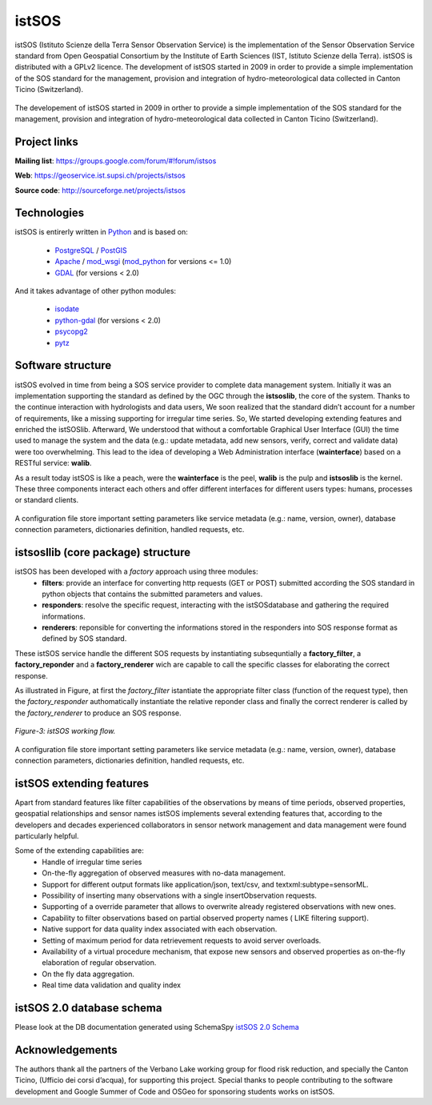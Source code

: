 .. _istsos:

==================================
istSOS
==================================
istSOS (Istituto Scienze della Terra Sensor Observation Service) is the implementation of the Sensor Observation Service standard from Open Geospatial Consortium by the Institute of Earth Sciences (IST, Istituto Scienze della Terra). istSOS is distributed with a GPLv2 licence.
The development of istSOS started in 2009 in order to provide a simple implementation of the SOS standard for the management, provision and integration of hydro-meteorological data collected in Canton Ticino (Switzerland).

.. figure::  images/istsos_logo.png
   :align:   center
   :scale:   100


The developement of istSOS started in 2009 in orther to provide a simple implementation of the SOS standard for the management, provision and integration of hydro-meteorological data collected in Canton Ticino (Switzerland).

---------------
Project links
---------------
**Mailing list**: `<https://groups.google.com/forum/#!forum/istsos>`_

**Web**: `<https://geoservice.ist.supsi.ch/projects/istsos>`_

**Source code**: `<http://sourceforge.net/projects/istsos>`_

-----------------------------------
Technologies
-----------------------------------
istSOS is entirerly written in `Python <http://python.org/>`_ and is based on:

    * `PostgreSQL <http://www.postgresql.org/>`_ / `PostGIS <http://postgis.refractions.net/>`_
    * `Apache <http://www.apache.org/>`_ / `mod_wsgi <http://code.google.com/p/modwsgi/>`_ (`mod_python <http://www.modpython.org/>`_ for versions <= 1.0) 
    * `GDAL <http://www.gdal.org/>`_ (for versions < 2.0)
    
And it takes advantage of other python modules:

    * `isodate <http://pypi.python.org/pypi/isodate/>`_
    * `python-gdal <http://pypi.python.org/pypi/GDAL/>`_ (for versions < 2.0)
    * `psycopg2 <http://pypi.python.org/pypi/psycopg2>`_
    * `pytz <http://pypi.python.org/pypi/pytz/>`_

----------------------------------
Software structure
----------------------------------

istSOS evolved in time from being a SOS service provider to complete data management system.
Initially it was an implementation supporting the standard as defined by the OGC through the **istsoslib**, the core of the system. Thanks to the continue interaction with hydrologists and data users, We soon realized that the standard didn’t account for a number of requirements, like a missing supporting for irregular time series. So, We started developing extending features and enriched the istSOSlib. Afterward, We understood that without a comfortable Graphical User Interface (GUI) the time used to manage the system and the data (e.g.: update metadata, add new sensors, verify, correct and validate data) were too overwhelming. This lead to the idea of developing a Web Administration interface (**wainterface**) based on a RESTful service: **walib**.

As a result today istSOS is like a peach, were the **wainterface** is the peel, **walib** is the pulp and **istsoslib** is the kernel. These three components interact each others and offer different interfaces for different users types: humans, processes or standard clients.

.. figure::  images/software-architecture.png
   :align:   center
   :scale:   50

A configuration file store important setting parameters like service metadata (e.g.: name, version, owner), database connection parameters, dictionaries definition, handled requests, etc.

----------------------------------
istsosllib (core package) structure
----------------------------------
istSOS has been developed with a *factory* approach using three modules:
  * **filters**: provide an interface for converting http requests (GET or POST) submitted according the SOS standard in python objects that contains the submitted parameters and values.
  * **responders**: resolve the specific request, interacting with the istSOSdatabase and gathering the required informations.
  * **renderers**: reponsible for converting the informations stored in the responders into SOS response format as defined by SOS standard.

These istSOS service handle the different SOS requests by instantiating subsequntially a **factory_filter**, a **factory_reponder** and a **factory_renderer** wich are capable to call the specific classes for elaborating the correct response.

As illustrated in Figure, at first the *factory_filter* istantiate the appropriate filter class (function of the request type), then the *factory_responder* authomatically instantiate the relative reponder class and finally the correct renderer is called by the *factory_renderer* to produce an SOS response.
 
.. figure::  images/figure-3.png
   :align:   center
   :scale:   50

   *Figure-3: istSOS working flow.*

A configuration file store important setting parameters like service metadata (e.g.: name, version, owner), database connection parameters, dictionaries definition, handled requests, etc.

----------------------------------
istSOS extending features
----------------------------------
Apart from standard features like filter capabilities of the observations by means of time periods, observed properties, geospatial relationships and sensor names istSOS implements several extending features that, according to the developers and decades experienced collaborators in sensor network management and data management were found particularly helpful.

Some of the extending capabilities are:
  * Handle of irregular time series
  * On-the-fly aggregation of observed measures with no-data management.
  * Support for different output formats like application/json, text/csv, and textxml:subtype=sensorML.
  * Possibility of inserting many observations with a single insertObservation requests.
  * Supporting of a override parameter that allows to overwrite already registered observations with new ones.
  * Capability to filter observations based on partial observed property names ( LIKE filtering support).
  * Native support for data quality index associated with each observation.
  * Setting of maximum period for data retrievement requests to avoid server overloads.
  * Availability of a virtual procedure mechanism, that expose new sensors and observed properties as on-the-fly elaboration of regular observation.
  * On the fly data aggregation.
  * Real time data validation and quality index 
    
----------------------------------
istSOS 2.0 database schema
----------------------------------
Please look at the DB documentation generated using SchemaSpy `istSOS 2.0 Schema <_static/istsosDB/index.html>`_

---------------------    
Acknowledgements
---------------------
The authors thank all the partners of the Verbano Lake working group for flood risk reduction, and specially the Canton Ticino, (Ufficio dei corsi d’acqua), for supporting this project. Special thanks to people contributing to the software development and Google Summer of Code and OSGeo for sponsoring students works on istSOS.    
    
    


